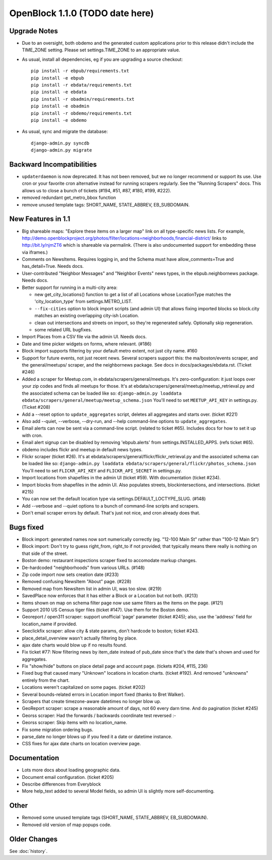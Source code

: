 OpenBlock 1.1.0 (TODO date here)
====================================

Upgrade Notes
-------------

* Due to an oversight, both obdemo and the generated custom
  applications prior to this release didn't include the TIME_ZONE setting.
  Please set settings.TIME_ZONE to an appropriate value.

* As usual, install all dependencies, eg if you are upgrading a source checkout::

   pip install -r ebpub/requirements.txt
   pip install -e ebpub
   pip install -r ebdata/requirements.txt
   pip install -e ebdata
   pip install -r obadmin/requirements.txt
   pip install -e obadmin
   pip install -r obdemo/requirements.txt
   pip install -e obdemo

* As usual, sync and migrate the database::

   django-admin.py syncdb
   django-admin.py migrate

Backward Incompatibilities
--------------------------

* ``updaterdaemon`` is now deprecated. It has not been removed,
  but we no longer recommend or support its use. Use cron or your favorite cron
  alternative instead for running scrapers regularly. See the
  "Running Scrapers" docs.  This allows us to close a bunch of tickets
  (#194, #51, #87, #180, #199, #222).

* removed redundant get_metro_bbox function

* remove unused template tags: SHORT_NAME, STATE_ABBREV, EB_SUBDOMAIN.

New Features in 1.1
-------------------

* Big shareable maps:
  "Explore these items on a larger map" link on all type-specific news lists.
  For example, http://demo.openblockproject.org/photos/filter/locations=neighborhoods,financial-district/
  links to http://bit.ly/njmZT6 which is shareable via permalink.
  (There is also undocumented support for embedding these via iframes.)

* Comments on NewsItems. Requires logging in,
  and the Schema must have allow_comments=True and has_detail=True.
  Needs docs.

* User-contributed "Neighbor Messages" and "Neighbor Events" news
  types, in the ebpub.neighbornews package.
  Needs docs.

* Better support for running in a multi-city area:

  - new get_city_locations() function to get a list of all Locations
    whose LocationType matches the 'city_location_type' from
    settings.METRO_LIST.

  - ``--fix-cities`` option to block import scripts (and admin UI)
    that allows fixing imported blocks so block.city matches an
    existing overlapping city-ish Location.

  - clean out intersections and streets on import, so they're
    regenerated safely.  Optionally skip regeneration.

  - some related URL bugfixes.

* Import Places from a CSV file via the admin UI.
  Needs docs.

* Date and time picker widgets on forms, where relevant. (#186)

* Block import supports filtering by your default metro extent, not
  just city name.  #160

* Support for future events, not just recent news.
  Several scrapers support this: the ma/boston/events scraper,
  and the general/meetups/ scraper, and the neighbornews package.
  See docs in docs/packages/ebdata.rst.
  (Ticket #246)

* Added a scraper for Meetup.com, in ebdata/scrapers/general/meetups.
  It's zero-configuration: it just loops over your zip codes and
  finds all meetups for those.
  It's at ebdata/scrapers/general/meetup/meetup_retrieval.py
  and the associated schema can be loaded like so:
  ``django-admin.py loaddata ebdata/scrapers/general/meetup/meetup_schema.json``
  You'll need to set ``MEETUP_API_KEY`` in settings.py.
  (Ticket #208)

* Add a --reset option to ``update_aggregates`` script, deletes all
  aggregates and starts over. (ticket #221)

* Also add --quiet, --verbose, --dry-run, and --help command-line options to
  ``update_aggregates``.

* Email alerts can now be sent via a command-line script. (related to
  ticket #65). Includes docs for how to set it up with cron.

* Email alert signup can be disabled by removing 'ebpub.alerts' from
  settings.INSTALLED_APPS. (refs ticket #65).

* obdemo includes flickr and meetup in default news types.

* Flickr scraper (ticket #26).
  It's at ebdata/scrapers/general/flickr/flickr_retrieval.py
  and the associated schema can be loaded like so:
  ``django-admin.py loaddata ebdata/scrapers/general/flickr/photos_schema.json``
  You'll need to set ``FLICKR_API_KEY`` and ``FLICKR_API_SECRET`` in
  settings.py.

* Import locations from shapefiles in the admin UI (ticket #59).
  With documentation (ticket #234).

* Import blocks from shapefiles in the admin UI.
  Also populates streets, blockintersections, and intersections.
  (ticket #215)

* You can now set the default location type via
  settings.DEFAULT_LOCTYPE_SLUG.  (#148)

* Add --verbose and --quiet options to a bunch of command-line scripts
  and scrapers.

* Don't email scraper errors by default. That's just not nice, and
  cron already does that.

Bugs fixed
----------

* Block import: generated names now sort numerically correctly
  (eg. "12-100 Main St" rather than "100-12 Main St")

* Block import: Don't try to guess right_from, right_to if not
  provided; that typically means there really is nothing on that
  side of the street.

* Boston demo: restaurant inspections scraper fixed to accomodate
  markup changes.

* De-hardcoded "neighborhoods" from various URLs. (#148)

* Zip code import now sets creation date (#233)

* Removed confusing NewsItem "About" page. (#228)

* Removed map from NewsItem list in admin UI, was too slow. (#219)

* SavedPlace now enforces that it has either a Block or a Location but
  not both. (#213)

* Items shown on map on schema filter page now use same filters as the
  items on the page. (#121)

* Support 2010 US Census tiger files (ticket #147). Use them for the
  Boston demo.

* Georeport / open311 scraper: support unofficial 'page' parameter
  (ticket #245); also, use the 'address' field for location_name if
  provided.

* Seeclickfix scraper: allow city & state params, don't hardcode to
  boston; ticket #243.

* place_detail_overview wasn't actually filtering by place.

* ajax date charts would blow up if no results found.

* Fix ticket #77: Now filtering news by item_date instead of pub_date
  since that's the date that's shown and used for aggregates.

* Fix "show/hide" buttons on place detail page and account
  page. (tickets #204, #115, 236)

* Fixed bug that caused many "Unknown" locations in location charts.
  (ticket #192). And removed "unknowns" entirely from the chart.

* Locations weren't capitalized on some pages. (ticket #202)

* Several bounds-related errors in Location import fixed (thanks to
  Bret Walker).

* Scrapers that create timezone-aware datetimes no longer blow up.

* GeoReport scraper: scrape a reasonable amount of days, not 60 every
  darn time. And do pagination (ticket #245)

* Georss scraper: Had the forwards / backwards coordinate test
  reversed :-\

* Georss scraper: Skip items with no location_name.

* Fix some migration ordering bugs.

* parse_date no longer blows up if you feed it a date or datetime instance.

* CSS fixes for ajax date charts on location overview page.

Documentation
-------------

* Lots more docs about loading geographic data.

* Document email configuration. (ticket #205)

* Describe differences from Everyblock

* More help_text added to several Model fields, so admin UI is
  slightly more self-documenting.

Other
-----

* Removed some unused template tags (SHORT_NAME, STATE_ABBREV, EB_SUBDOMAIN).

* Removed old version of map popups code.


Older Changes
-------------

See :doc:`history`.
